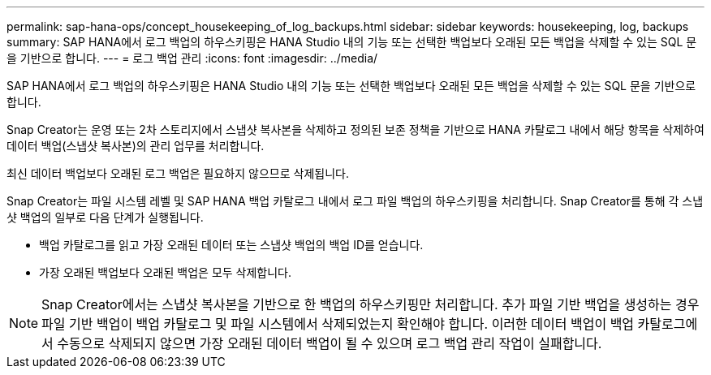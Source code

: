---
permalink: sap-hana-ops/concept_housekeeping_of_log_backups.html 
sidebar: sidebar 
keywords: housekeeping, log, backups 
summary: SAP HANA에서 로그 백업의 하우스키핑은 HANA Studio 내의 기능 또는 선택한 백업보다 오래된 모든 백업을 삭제할 수 있는 SQL 문을 기반으로 합니다. 
---
= 로그 백업 관리
:icons: font
:imagesdir: ../media/


[role="lead"]
SAP HANA에서 로그 백업의 하우스키핑은 HANA Studio 내의 기능 또는 선택한 백업보다 오래된 모든 백업을 삭제할 수 있는 SQL 문을 기반으로 합니다.

Snap Creator는 운영 또는 2차 스토리지에서 스냅샷 복사본을 삭제하고 정의된 보존 정책을 기반으로 HANA 카탈로그 내에서 해당 항목을 삭제하여 데이터 백업(스냅샷 복사본)의 관리 업무를 처리합니다.

최신 데이터 백업보다 오래된 로그 백업은 필요하지 않으므로 삭제됩니다.

Snap Creator는 파일 시스템 레벨 및 SAP HANA 백업 카탈로그 내에서 로그 파일 백업의 하우스키핑을 처리합니다. Snap Creator를 통해 각 스냅샷 백업의 일부로 다음 단계가 실행됩니다.

* 백업 카탈로그를 읽고 가장 오래된 데이터 또는 스냅샷 백업의 백업 ID를 얻습니다.
* 가장 오래된 백업보다 오래된 백업은 모두 삭제합니다.



NOTE: Snap Creator에서는 스냅샷 복사본을 기반으로 한 백업의 하우스키핑만 처리합니다. 추가 파일 기반 백업을 생성하는 경우 파일 기반 백업이 백업 카탈로그 및 파일 시스템에서 삭제되었는지 확인해야 합니다. 이러한 데이터 백업이 백업 카탈로그에서 수동으로 삭제되지 않으면 가장 오래된 데이터 백업이 될 수 있으며 로그 백업 관리 작업이 실패합니다.
